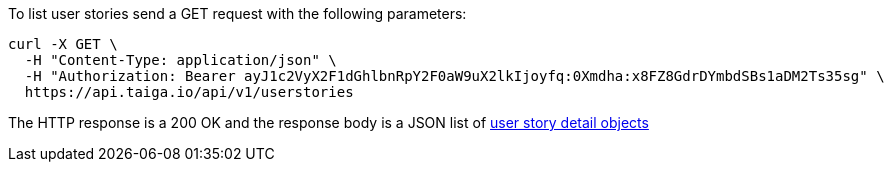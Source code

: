 To list user stories send a GET request with the following parameters:

[source,bash]
----
curl -X GET \
  -H "Content-Type: application/json" \
  -H "Authorization: Bearer ayJ1c2VyX2F1dGhlbnRpY2F0aW9uX2lkIjoyfq:0Xmdha:x8FZ8GdrDYmbdSBs1aDM2Ts35sg" \
  https://api.taiga.io/api/v1/userstories
----

The HTTP response is a 200 OK and the response body is a JSON list of link:#object-userstory-detail[user story detail objects]
